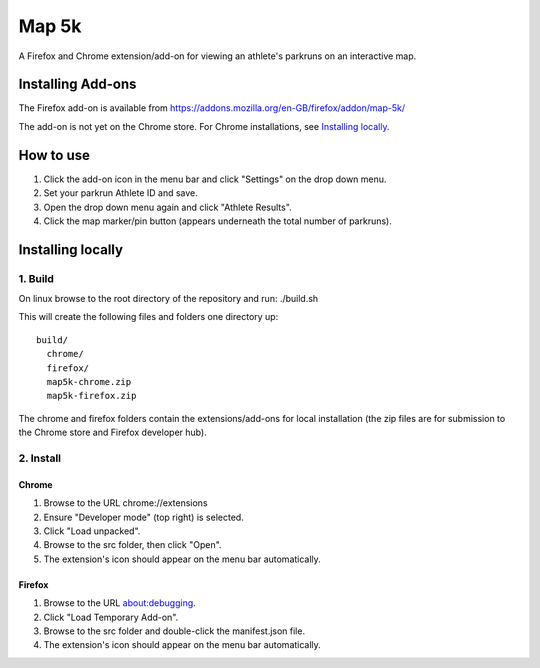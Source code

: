 ======
Map 5k
======

A Firefox and Chrome extension/add-on for viewing an athlete's parkruns on an interactive map.

------------------
Installing Add-ons
------------------

The Firefox add-on is available from `<https://addons.mozilla.org/en-GB/firefox/addon/map-5k/>`_

The add-on is not yet on the Chrome store. For Chrome installations, see `Installing locally`_.

----------
How to use
----------

1. Click the add-on icon in the menu bar and click "Settings" on the drop down menu.
2. Set your parkrun Athlete ID and save.
3. Open the drop down menu again and click "Athlete Results".
4. Click the map marker/pin button (appears underneath the total number of parkruns).

------------------
Installing locally
------------------

1. Build
========
On linux browse to the root directory of the repository and run:
./build.sh

This will create the following files and folders one directory up:
::
  build/
    chrome/
    firefox/
    map5k-chrome.zip
    map5k-firefox.zip

The chrome and firefox folders contain the extensions/add-ons for local installation (the zip files are for submission to the Chrome store and Firefox developer hub).

2. Install
==========

Chrome
------
1. Browse to the URL chrome://extensions
2. Ensure "Developer mode" (top right) is selected.
3. Click "Load unpacked".
4. Browse to the src folder, then click "Open".
5. The extension's icon should appear on the menu bar automatically.

Firefox
-------
1. Browse to the URL about:debugging.
2. Click "Load Temporary Add-on".
3. Browse to the src folder and double-click the manifest.json file.
4. The extension's icon should appear on the menu bar automatically.